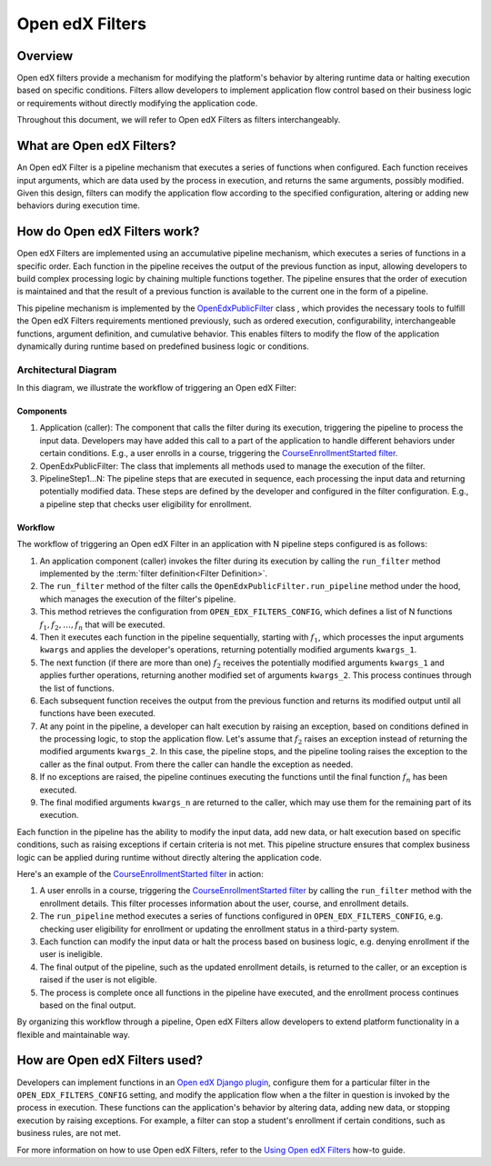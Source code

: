 Open edX Filters
================

Overview
--------

Open edX filters provide a mechanism for modifying the platform's behavior by altering runtime data or halting execution based on specific conditions. Filters allow developers to implement application flow control based on their business logic or requirements without directly modifying the application code.

Throughout this document, we will refer to Open edX Filters as filters interchangeably.

What are Open edX Filters?
--------------------------

An Open edX Filter is a pipeline mechanism that executes a series of functions when configured. Each function receives input arguments, which are data used by the process in execution, and returns the same arguments, possibly modified. Given this design, filters can modify the application flow according to the specified configuration, altering or adding new behaviors during execution time.

How do Open edX Filters work?
-----------------------------

Open edX Filters are implemented using an accumulative pipeline mechanism, which executes a series of functions in a specific order. Each function in the pipeline receives the output of the previous function as input, allowing developers to build complex processing logic by chaining multiple functions together. The pipeline ensures that the order of execution is maintained and that the result of a previous function is available to the current one in the form of a pipeline.

This pipeline mechanism is implemented by the `OpenEdxPublicFilter`_ class , which provides the necessary tools to fulfill the Open edX Filters requirements mentioned previously, such as ordered execution, configurability, interchangeable functions, argument definition, and cumulative behavior. This enables filters to modify the flow of the application dynamically during runtime based on predefined business logic or conditions.

Architectural Diagram
*********************

In this diagram, we illustrate the workflow of triggering an Open edX Filter:

.. image:: ../_images/openedx-filters-workflow.png
   :alt: Open edX Filters Workflow
   :align: center

Components
~~~~~~~~~~

#. Application (caller): The component that calls the filter during its execution, triggering the pipeline to process the input data. Developers may have added this call to a part of the application to handle different behaviors under certain conditions. E.g., a user enrolls in a course, triggering the `CourseEnrollmentStarted filter`_.
#. OpenEdxPublicFilter: The class that implements all methods used to manage the execution of the filter.
#. PipelineStep1...N: The pipeline steps that are executed in sequence, each processing the input data and returning potentially modified data. These steps are defined by the developer and configured in the filter configuration. E.g., a pipeline step that checks user eligibility for enrollment.

Workflow
~~~~~~~~

The workflow of triggering an Open edX Filter in an application with N pipeline steps configured is as follows:

#. An application component (caller) invokes the filter during its execution by calling the ``run_filter`` method implemented by the :term:`filter definition<Filter Definition>`.

#. The ``run_filter`` method of the filter calls the ``OpenEdxPublicFilter.run_pipeline`` method under the hood, which manages the execution of the filter's pipeline.

#. This method retrieves the configuration from ``OPEN_EDX_FILTERS_CONFIG``, which defines a list of N functions :math:`f_1, f_2, \ldots, f_{n}` that will be executed.

#. Then it executes each function in the pipeline sequentially, starting with :math:`f_1`, which processes the input arguments ``kwargs`` and applies the developer's operations, returning potentially modified arguments ``kwargs_1``.

#. The next function (if there are more than one) :math:`f_2` receives the potentially modified arguments ``kwargs_1`` and applies further operations, returning another modified set of arguments ``kwargs_2``. This process continues through the list of functions.

#. Each subsequent function receives the output from the previous function and returns its modified output until all functions have been executed.

#. At any point in the pipeline, a developer can halt execution by raising an exception, based on conditions defined in the processing logic, to stop the application flow. Let's assume that :math:`f_{2}` raises an exception instead of returning the modified arguments ``kwargs_2``. In this case, the pipeline stops, and the pipeline tooling raises the exception to the caller as the final output. From there the caller can handle the exception as needed.

#. If no exceptions are raised, the pipeline continues executing the functions until the final function :math:`f_{n}` has been executed.

#. The final modified arguments ``kwargs_n`` are returned to the caller, which may use them for the remaining part of its execution.

Each function in the pipeline has the ability to modify the input data, add new data, or halt execution based on specific conditions, such as raising exceptions if certain criteria is not met. This pipeline structure ensures that complex business logic can be applied during runtime without directly altering the application code.

Here's an example of the `CourseEnrollmentStarted filter`_ in action:

#. A user enrolls in a course, triggering the `CourseEnrollmentStarted filter`_ by calling the ``run_filter`` method with the enrollment details. This filter processes information about the user, course, and enrollment details.

#. The ``run_pipeline`` method executes a series of functions configured in ``OPEN_EDX_FILTERS_CONFIG``, e.g. checking user eligibility for enrollment or updating the enrollment status in a third-party system.

#. Each function can modify the input data or halt the process based on business logic, e.g. denying enrollment if the user is ineligible.

#. The final output of the pipeline, such as the updated enrollment details, is returned to the caller, or an exception is raised if the user is not eligible.

#. The process is complete once all functions in the pipeline have executed, and the enrollment process continues based on the final output.

By organizing this workflow through a pipeline, Open edX Filters allow developers to extend platform functionality in a flexible and maintainable way.

How are Open edX Filters used?
------------------------------

Developers can implement functions in an `Open edX Django plugin`_, configure them for a particular filter in the ``OPEN_EDX_FILTERS_CONFIG`` setting, and modify the application flow when a the filter in question is invoked by the process in execution. These functions can the application's behavior by altering data, adding new data, or stopping execution by raising exceptions. For example, a filter can stop a student's enrollment if certain conditions, such as business rules, are not met.

For more information on how to use Open edX Filters, refer to the `Using Open edX Filters`_ how-to guide.

.. _Using Open edX Filters: ../how-tos/using-filters.html
.. _Hooks Extension Framework: https://open-edx-proposals.readthedocs.io/en/latest/oep-0050-hooks-extension-framework.html
.. _Django Signals Documentation: https://docs.djangoproject.com/en/4.2/topics/signals/
.. _CourseEnrollmentStarted filter: https://github.com/openedx/edx-platform/blob/master/common/djangoapps/student/models/course_enrollment.py#L719-L724
.. _Python Social Auth: https://python-social-auth.readthedocs.io/en/latest/pipeline.html
.. _OpenEdxPublicFilter: https://github.com/openedx/openedx-filters/blob/main/openedx_filters/tooling.py#L14-L15
.. _Open edX Django plugin: https://edx.readthedocs.io/projects/edx-django-utils/en/latest/plugins/readme.html

